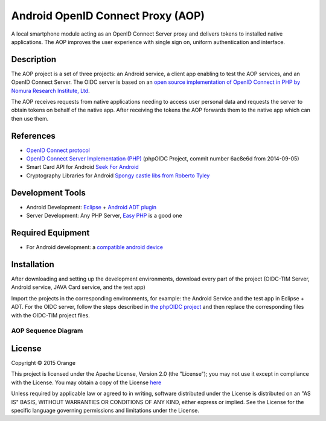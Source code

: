 
==================================
Android OpenID Connect Proxy (AOP)
==================================

A local smartphone module acting as an OpenID Connect Server proxy and delivers tokens to installed native applications. The AOP improves the user experience with single sign on, uniform authentication and interface.

Description
-----------
The AOP project is a set of three projects:  an Android service, a client app enabling to test the AOP services, and an OpenID Connect Server.
The OIDC server is based on an `open source implementation of OpenID Connect in PHP by Nomura Research Institute, Ltd`_.

The AOP receives requests from native applications needing to access user personal data and requests the server to obtain tokens on behalf of the native app. After receiving the tokens the AOP forwards them to the native app which can then use them.
    
.. _`open source implementation of OpenID Connect in PHP by Nomura Research Institute, Ltd`: https://bitbucket.org/PEOFIAMP/phpoidc/


References
----------
* `OpenID Connect protocol`_ 
* `OpenID Connect Server Implementation (PHP)`_ (phpOIDC Project, commit number 6ac8e6d from 2014-09-05)
* Smart Card API for Android `Seek For Android`_ 
* Cryptography Libraries for Android `Spongy castle libs from Roberto Tyley`_

.. _`OpenID Connect protocol`: http://openid.net/connect/   
.. _`Seek For Android`: https://code.google.com/p/seek-for-android/wiki/Index
.. _`OpenID Connect Server Implementation (PHP)`: https://bitbucket.org/PEOFIAMP/phpoidc/
.. _`Spongy castle libs from Roberto Tyley`: https://github.com/rtyley/spongycastle



Development Tools
-----------------
* Android Development: `Eclipse`_ + `Android ADT plugin`_
* Server Development: Any PHP Server, `Easy PHP`_ is a good one

.. _`Eclipse`: https://eclipse.org/downloads/
.. _`Android ADT plugin`: http://developer.android.com/tools/sdk/eclipse-adt.html
.. _`Easy PHP`: http://www.easyphp.org/
Required Equipment
-------------------

* For Android development: a `compatible android device`_

.. _`compatible android device`: https://code.google.com/p/seek-for-android/wiki/Devices


Installation
------------
After downloading and setting up the development environments, download every part of the project (OIDC-TIM Server, Android service, JAVA Card service, and the test app)

Import the projects in the corresponding environments, for example: the Android Service and the test app in Eclipse + ADT.
For the OIDC server, follow the steps described in `the phpOIDC project`_ and then replace the corresponding files with the OIDC-TIM project files.
  
.. _`the phpOIDC project`: https://bitbucket.org/PEOFIAMP/phpoidc/


AOP Sequence Diagram
====================

.. image:: https://cloud.githubusercontent.com/assets/11352074/7454502/82870936-f274-11e4-81e0-32d46c9485a8.png




License
-------

Copyright © 2015 Orange

This project is licensed under the Apache License, Version 2.0 (the "License");
you may not use it except in compliance with the License.
You may obtain a copy of the License `here`_

Unless required by applicable law or agreed to in writing, software
distributed under the License is distributed on an "AS IS" BASIS,
WITHOUT WARRANTIES OR CONDITIONS OF ANY KIND, either express or implied.
See the License for the specific language governing permissions and
limitations under the License.

.. _`here`: http://www.apache.org/licenses/LICENSE-2.0

